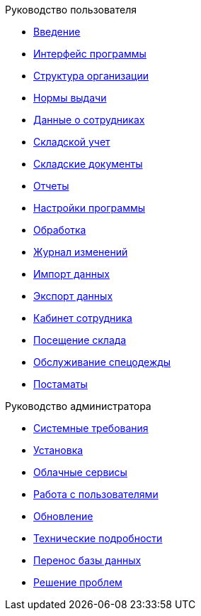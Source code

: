 .Руководство пользователя
* xref:introduction.adoc[Введение]
* xref:interface.adoc[Интерфейс программы]
* xref:organization.adoc[Структура организации]
* xref:regulations.adoc[Нормы выдачи]
* xref:employees.adoc[Данные о сотрудниках]
* xref:stock.adoc[Складской учет]
* xref:stock-documents.adoc[Складские документы]
* xref:reports.adoc[Отчеты]
* xref:settings.adoc[Настройки программы]
* xref:manipulation.adoc[Обработка]
* xref:history-log.adoc[Журнал изменений]
* xref:import.adoc[Импорт данных]
* xref:export.adoc[Экспорт данных]
* xref:mobile-app.adoc[Кабинет сотрудника]
* xref:visits.adoc[Посещение склада]
* xref:clothing-service.adoc[Обслуживание спецодежды]
* xref:postomat.adoc[Постаматы]

.Руководство администратора
* xref:requirements.adoc[Системные требования]
* xref:install.adoc[Установка]
* xref:cloud.adoc[Облачные сервисы]
* xref:users.adoc[Работа с пользователями]
* xref:update.adoc[Обновление]
* xref:technical.adoc[Технические подробности]
* xref:transfer_base.adoc[Перенос базы данных]
* xref:problems.adoc[Решение проблем]